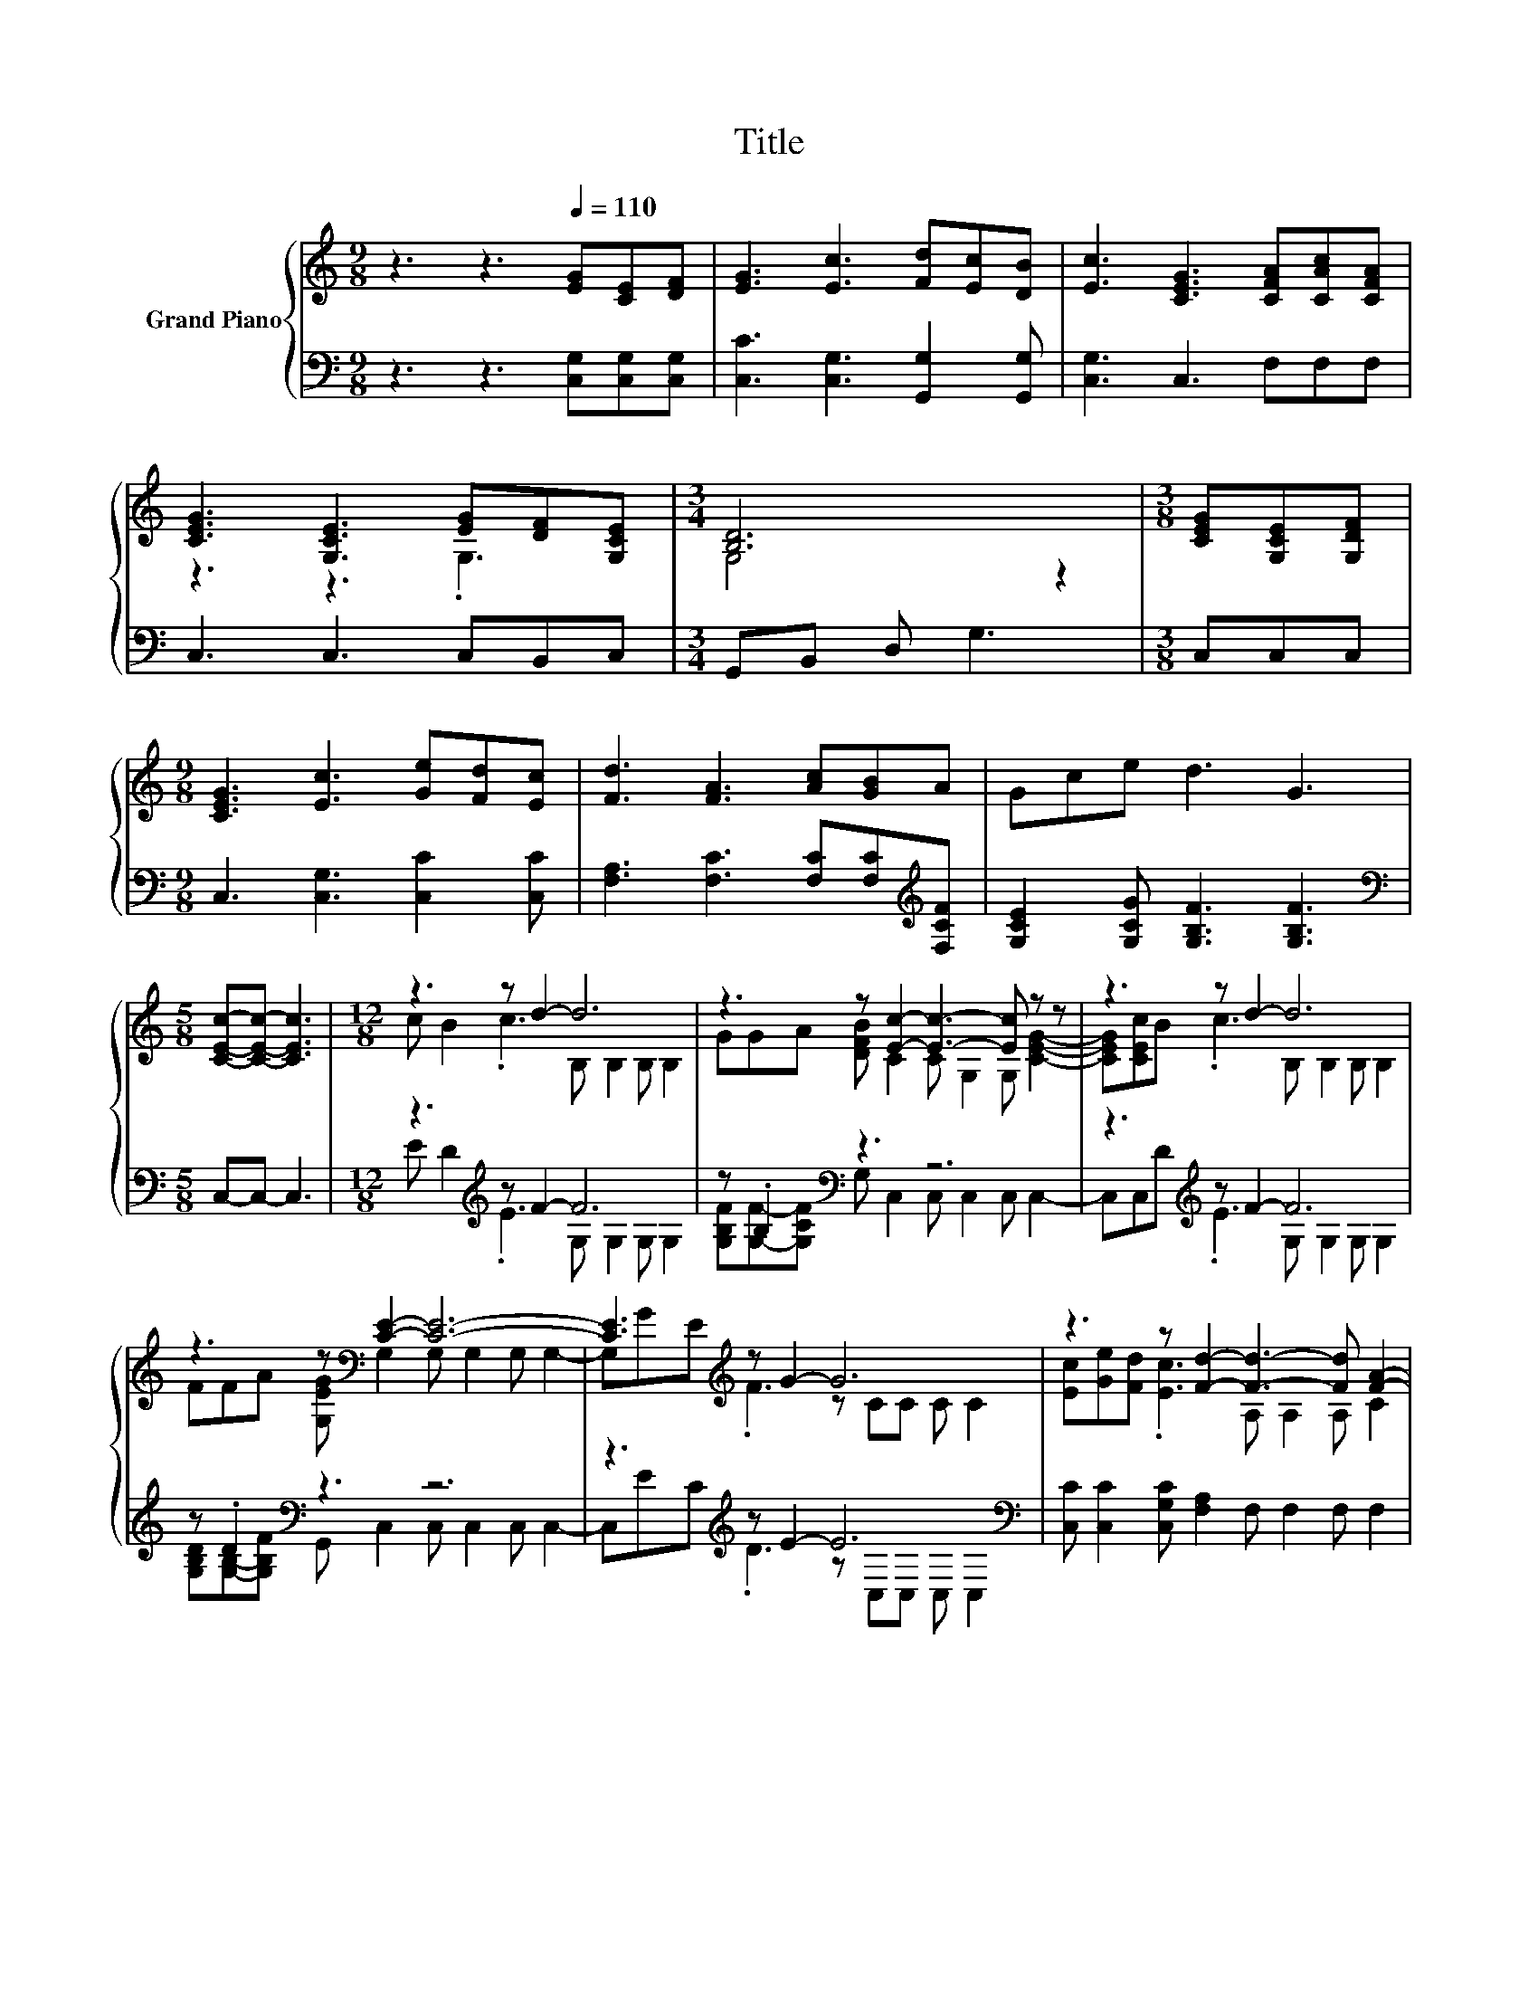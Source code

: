 X:1
T:Title
%%score { ( 1 3 5 ) | ( 2 4 ) }
L:1/8
M:9/8
K:C
V:1 treble nm="Grand Piano"
V:3 treble 
V:5 treble 
V:2 bass 
V:4 bass 
V:1
 z3 z3[Q:1/4=110] [EG][CE][DF] | [EG]3 [Ec]3 [Fd][Ec][DB] | [Ec]3 [CEG]3 [CFA][CAc][CFA] | %3
 [CEG]3 [G,CE]3 [EG][DF][G,CE] |[M:3/4] [B,D]6 |[M:3/8] [CEG][G,CE][G,DF] | %6
[M:9/8] [CEG]3 [Ec]3 [Ge][Fd][Ec] | [Fd]3 [FA]3 [Ac][GB]A | Gce d3 G3 | %9
[M:5/8] [CEc]-[CEc]- [CEc]3 |[M:12/8] z3 z d2- d6 | z3 z [Ec]2- [Ec]3- [Ec] z z | z3 z d2- d6 | %13
 z3 z[K:bass] [CE]2- [CE]6- | [CE]3[K:treble] z G2- G6 | z3 z [Fd]2- [Fd]3- [Fd] [FA]2- | %16
 [FA]3 z G2- G3- G2 z |[M:21/16] z3/2 z3/2 z c-<c-c3/2- c3- | c3- c z/ z3/2 z3/2 z3 |] %19
V:2
 z3 z3 [C,G,][C,G,][C,G,] | [C,C]3 [C,G,]3 [G,,G,]2 [G,,G,] | [C,G,]3 C,3 F,F,F, | %3
 C,3 C,3 C,B,,C, |[M:3/4] G,,B,, D, G,3 |[M:3/8] C,C,C, |[M:9/8] C,3 [C,G,]3 [C,C]2 [C,C] | %7
 [F,A,]3 [F,C]3 [F,C][F,C][K:treble][F,CF] | [G,CE]2 [G,CG] [G,B,F]3 [G,B,F]3 | %9
[M:5/8][K:bass] C,-C,- C,3 |[M:12/8] z3[K:treble] z F2- F6 | z .B,2[K:bass] z3 z6 | %12
 z3[K:treble] z F2- F6 | z .D2[K:bass] z3 z6 | z3[K:treble] z E2- E6[K:bass] | %15
 [C,C] [C,C]2 [C,G,C] [F,A,]2 F, F,2 F, F,2 | z3[K:treble] z E2- E6 | %17
[M:21/16] [G,CG][G,B,F]-<[G,B,F][G,B,F][K:bass][C,G,C]-<[C,G,C][C,G,][C,A,]-<[C,A,][C,A,][C,G,]/- | %18
 [C,G,]3- [C,G,] z/ z3/2 z3/2 z3 |] %19
V:3
 x9 | x9 | x9 | z3 z3 .G,3 |[M:3/4] G,4 z2 |[M:3/8] x3 |[M:9/8] x9 | x9 | x9 |[M:5/8] x5 | %10
[M:12/8] c B2 .c3 B, B,2 B, B,2 | GGA [DFB] C2 C G,2 G, [CEG]2- | [CEG][CEc]B .c3 B, B,2 B, B,2 | %13
 FFA [G,EG][K:bass] G,2 G, G,2 G, G,2- | G,[K:treble]GE .F3 z CC C C2 | %15
 [Ec][Ge][Fd] .[Ec]3 A, A,2 A, C2 | CcB .A3 z CC .C2 c |[M:21/16] ed-<dGE-<EEF-<FFE/- | %18
 E3- E z/ z3/2 z3/2 z3 |] %19
V:4
 x9 | x9 | x9 | x9 |[M:3/4] x6 |[M:3/8] x3 |[M:9/8] x9 | x8[K:treble] x | x9 |[M:5/8][K:bass] x5 | %10
[M:12/8] E D2[K:treble] .E3 G, G,2 G, G,2 | [G,B,F][G,F]-[G,CF][K:bass] G, C,2 C, C,2 C, C,2- | %12
 C,C,[K:treble]D .E3 G, G,2 G, G,2 | [G,B,D][G,B,]-[G,B,F][K:bass] G,, C,2 C, C,2 C, C,2- | %14
 C,[K:treble]EC .D3 z[K:bass] C,C, C, C,2 | x12 | F,[K:treble]AG .F3 z G,G, G, G,2 | %17
[M:21/16] x4[K:bass] x13/2 | x21/2 |] %19
V:5
 x9 | x9 | x9 | x9 |[M:3/4] x6 |[M:3/8] x3 |[M:9/8] x9 | x9 | x9 |[M:5/8] x5 |[M:12/8] x12 | x12 | %12
 x12 | x4[K:bass] x8 | x[K:treble] x11 | x12 | z6 z3 z C2 |[M:21/16] x21/2 | x21/2 |] %19

